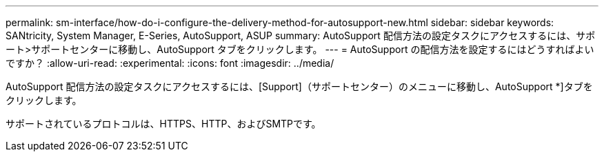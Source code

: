 ---
permalink: sm-interface/how-do-i-configure-the-delivery-method-for-autosupport-new.html 
sidebar: sidebar 
keywords: SANtricity, System Manager, E-Series, AutoSupport, ASUP 
summary: AutoSupport 配信方法の設定タスクにアクセスするには、サポート>サポートセンターに移動し、AutoSupport タブをクリックします。 
---
= AutoSupport の配信方法を設定するにはどうすればよいですか？
:allow-uri-read: 
:experimental: 
:icons: font
:imagesdir: ../media/


[role="lead"]
AutoSupport 配信方法の設定タスクにアクセスするには、[Support]（サポートセンター）のメニューに移動し、AutoSupport *]タブをクリックします。

サポートされているプロトコルは、HTTPS、HTTP、およびSMTPです。
